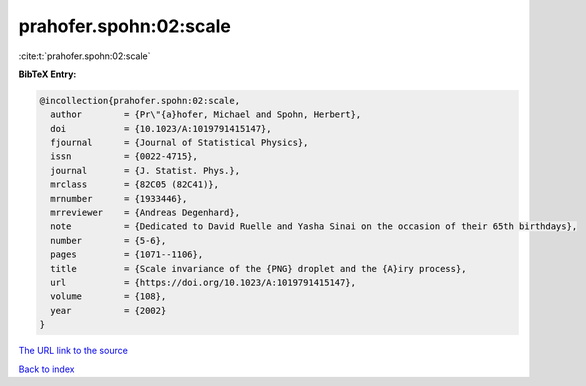 prahofer.spohn:02:scale
=======================

:cite:t:`prahofer.spohn:02:scale`

**BibTeX Entry:**

.. code-block:: bibtex

   @incollection{prahofer.spohn:02:scale,
     author        = {Pr\"{a}hofer, Michael and Spohn, Herbert},
     doi           = {10.1023/A:1019791415147},
     fjournal      = {Journal of Statistical Physics},
     issn          = {0022-4715},
     journal       = {J. Statist. Phys.},
     mrclass       = {82C05 (82C41)},
     mrnumber      = {1933446},
     mrreviewer    = {Andreas Degenhard},
     note          = {Dedicated to David Ruelle and Yasha Sinai on the occasion of their 65th birthdays},
     number        = {5-6},
     pages         = {1071--1106},
     title         = {Scale invariance of the {PNG} droplet and the {A}iry process},
     url           = {https://doi.org/10.1023/A:1019791415147},
     volume        = {108},
     year          = {2002}
   }

`The URL link to the source <https://doi.org/10.1023/A:1019791415147>`__


`Back to index <../By-Cite-Keys.html>`__
